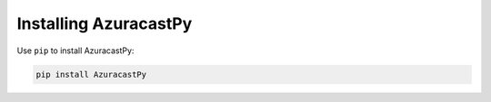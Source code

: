 Installing AzuracastPy
======================

Use ``pip`` to install AzuracastPy:

.. code-block:: console

   pip install AzuracastPy